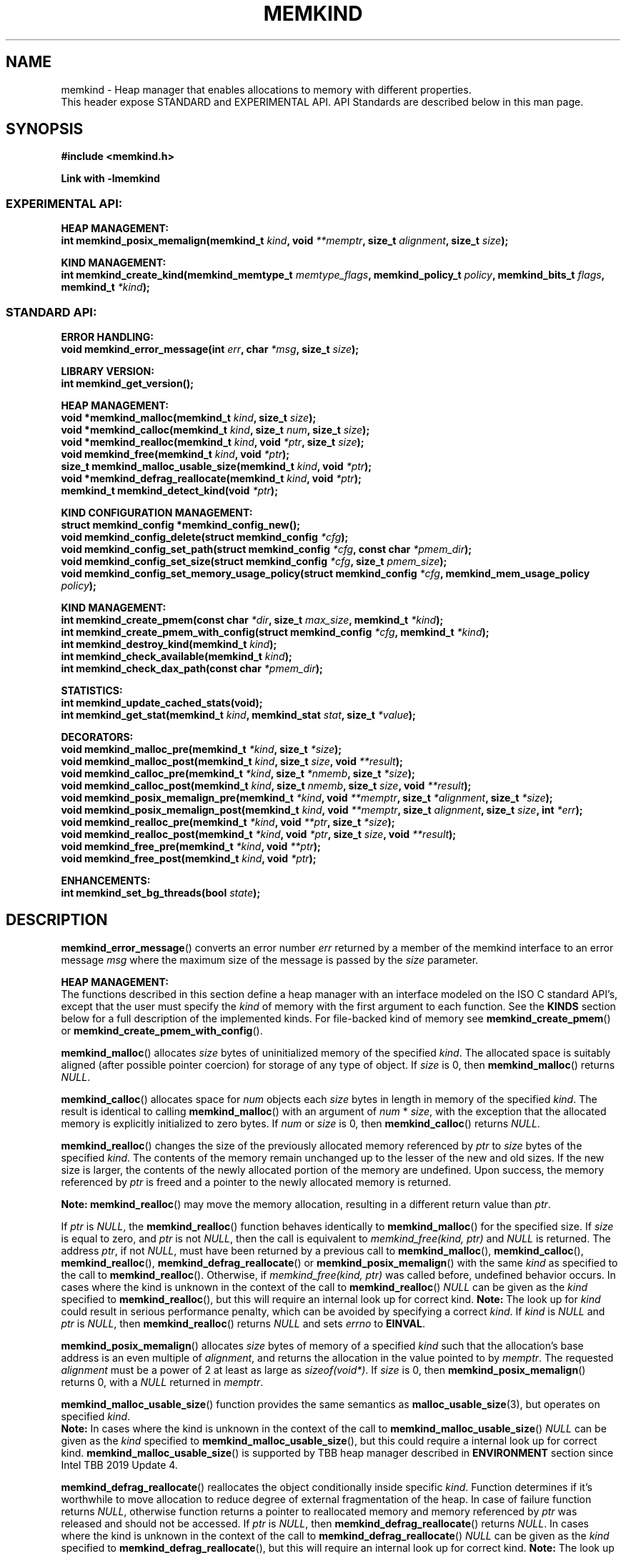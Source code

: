 .\" SPDX-License-Identifier: BSD-2-Clause
.\" Copyright (C) 2014 - 2021 Intel Corporation.
.\"
.TH "MEMKIND" 3 "2015-03-31" "Intel Corporation" "MEMKIND" \" -*- nroff -*-
.SH "NAME"
memkind \- Heap manager that enables allocations to memory with different properties.
.br
This header expose STANDARD and EXPERIMENTAL API. API Standards are described below in this man page.
.SH "SYNOPSIS"
.nf
.B #include <memkind.h>
.sp
.B Link with -lmemkind
.br
.SS "EXPERIMENTAL API:"
.sp
.B "HEAP MANAGEMENT:"
.br
.BI "int memkind_posix_memalign(memkind_t " "kind" ", void " "**memptr" ", size_t " "alignment" ", size_t " "size" );
.sp
.B "KIND MANAGEMENT:"
.br
.BI "int memkind_create_kind(memkind_memtype_t " "memtype_flags" ", memkind_policy_t " "policy" ", memkind_bits_t " "flags" ", memkind_t " "*kind" );
.sp
.SS "STANDARD API:"
.sp
.B "ERROR HANDLING:"
.br
.BI "void memkind_error_message(int " "err" ", char " "*msg" ", size_t " "size" );
.sp
.B "LIBRARY VERSION:"
.br
.BI "int memkind_get_version();"
.sp
.B "HEAP MANAGEMENT:"
.br
.BI "void *memkind_malloc(memkind_t " "kind" ", size_t " "size" );
.br
.BI "void *memkind_calloc(memkind_t " "kind" ", size_t " "num" ", size_t " "size" );
.br
.BI "void *memkind_realloc(memkind_t " "kind" ", void " "*ptr" ", size_t " "size" );
.br
.BI "void memkind_free(memkind_t " "kind" ", void " "*ptr" );
.br
.BI "size_t memkind_malloc_usable_size(memkind_t " "kind" ", void " "*ptr" );
.br
.BI "void *memkind_defrag_reallocate(memkind_t " "kind" ", void " "*ptr" );
.br
.BI "memkind_t memkind_detect_kind(void " "*ptr" );
.sp
.B "KIND CONFIGURATION MANAGEMENT:"
.br
.BI "struct memkind_config *memkind_config_new();"
.br
.BI "void memkind_config_delete(struct memkind_config " "*cfg" );
.br
.BI "void memkind_config_set_path(struct memkind_config " "*cfg" ", const char " "*pmem_dir" );
.br
.BI "void memkind_config_set_size(struct memkind_config " "*cfg" ", size_t " "pmem_size" );
.br
.BI "void memkind_config_set_memory_usage_policy(struct memkind_config " "*cfg" ", memkind_mem_usage_policy " "policy" );
.sp
.B "KIND MANAGEMENT:"
.br
.BI "int memkind_create_pmem(const char " "*dir" ", size_t " "max_size" ", memkind_t " "*kind" );
.br
.BI "int memkind_create_pmem_with_config(struct memkind_config " "*cfg" ", memkind_t " "*kind" );
.br
.BI "int memkind_destroy_kind(memkind_t " "kind" );
.br
.BI "int memkind_check_available(memkind_t " "kind" );
.br
.BI "int memkind_check_dax_path(const char " "*pmem_dir" );
.sp
.B "STATISTICS:"
.br
.BI "int memkind_update_cached_stats(void);"
.br
.BI "int memkind_get_stat(memkind_t " "kind" ", memkind_stat " "stat" ", size_t " "*value" );
.sp
.B "DECORATORS:"
.br
.BI "void memkind_malloc_pre(memkind_t " "*kind" ", size_t " "*size" );
.br
.BI "void memkind_malloc_post(memkind_t " "kind" ", size_t " "size" ", void " "**result" );
.br
.BI "void memkind_calloc_pre(memkind_t " "*kind" ", size_t " "*nmemb" ", size_t " "*size" );
.br
.BI "void memkind_calloc_post(memkind_t " "kind" ", size_t " "nmemb" ", size_t " "size" ", void " "**result" );
.br
.BI "void memkind_posix_memalign_pre(memkind_t " "*kind" ", void " "**memptr" ", size_t " "*alignment" ", size_t " "*size" );
.br
.BI "void memkind_posix_memalign_post(memkind_t " "kind" ", void " "**memptr" ", size_t " "alignment" ", size_t " "size" ", int " "*err" );
.br
.BI "void memkind_realloc_pre(memkind_t " "*kind" ", void " "**ptr" ", size_t " "*size" );
.br
.BI "void memkind_realloc_post(memkind_t " "*kind" ", void " "*ptr" ", size_t " "size" ", void " "**result" );
.br
.BI "void memkind_free_pre(memkind_t " "*kind" ", void " "**ptr" );
.br
.BI "void memkind_free_post(memkind_t " "kind" ", void " "*ptr" );
.sp
.B "ENHANCEMENTS:"
.br
.BI "int memkind_set_bg_threads(bool " "state" );
.sp
.sp
.br
.SH "DESCRIPTION"
.PP
.BR memkind_error_message ()
converts an error number
.I err
returned by a member of the memkind
interface to an error message
.I msg
where the maximum size of the message is passed by the
.I size
parameter.

.B "HEAP MANAGEMENT:"
.br
The functions described in this section define a heap manager with an
interface modeled on the ISO C standard API's, except that the user
must specify the
.I kind
of memory with the first argument to each function. See the
.B KINDS
section below for a full description of the implemented kinds.
For file-backed kind of memory see
.BR memkind_create_pmem ()
or
.BR memkind_create_pmem_with_config ().
.PP
.BR memkind_malloc ()
allocates
.I size
bytes of uninitialized memory of the specified
.IR "kind" .
The allocated space is suitably aligned (after possible pointer
coercion) for storage of any type of object. If
.I size
is 0, then
.BR memkind_malloc ()
returns
.IR "NULL" .
.PP
.BR memkind_calloc ()
allocates space for
.I num
objects each
.I size
bytes in length in memory of the specified
.IR "kind" .
The result is identical to calling
.BR memkind_malloc ()
with an argument of
.IR num
*
.IR "size" ,
with the exception that the allocated memory is explicitly
initialized to zero bytes.
If
.I num
or
.I size
is 0, then
.BR memkind_calloc ()
returns
.IR "NULL" .
.PP
.BR memkind_realloc ()
changes the size of the previously allocated memory referenced by
.I ptr
to
.I size
bytes of the specified
.IR "kind" .
The contents of the memory remain unchanged up to the lesser of
the new and old sizes. If the new size is larger, the contents of the
newly allocated portion of the memory are undefined. Upon success, the
memory referenced by
.I ptr
is freed and a pointer to the newly allocated memory is returned.

.BR Note:
.BR memkind_realloc ()
may move the memory allocation, resulting in a different return value
than
.IR "ptr" .

If
.I ptr
is
.IR "NULL" ,
the
.BR memkind_realloc ()
function behaves identically to
.BR memkind_malloc ()
for the specified size.
If
.I size
is equal to zero, and
.I ptr
is not
.IR "NULL" ,
then the call is equivalent to
.IR "memkind_free(kind, ptr)"
and
.I NULL
is returned. The address
.IR "ptr" ,
if not
.IR "NULL" ,
must have been returned by a previous call to
.BR memkind_malloc (),
.BR memkind_calloc (),
.BR memkind_realloc (),
.BR memkind_defrag_reallocate ()
or
.BR memkind_posix_memalign ()
with the same
.I kind
as specified to the call to
.BR memkind_realloc ().
Otherwise, if
.I memkind_free(kind, ptr)
was called before, undefined behavior occurs.
In cases where the kind is unknown in the
context of the call to
.BR memkind_realloc ()
.I NULL
can be given as the
.I kind
specified to
.BR memkind_realloc (),
but this will require an internal look up for correct kind.
.BR Note:
The look up for
.I kind
could result in serious performance penalty,
which can be avoided by specifying a correct
.IR kind .
If
.I kind
is
.I NULL
and
.I ptr
is
.IR "NULL" ,
then
.BR memkind_realloc ()
returns
.I NULL
and sets
.I errno
to
.BR EINVAL .
.PP
.BR memkind_posix_memalign ()
allocates
.I size
bytes of memory of a specified
.I kind
such that the allocation's base address
is an even multiple of
.IR "alignment" ,
and returns the allocation in the value pointed to by
.IR "memptr" .
The requested
.I alignment
must be a power of 2 at least as large as
.IR "sizeof(void*)" .
If
.I size
is 0, then
.BR memkind_posix_memalign ()
returns 0, with a
.I NULL
returned in
.IR "memptr" .
.PP
.BR memkind_malloc_usable_size ()
function provides the same semantics as
.BR malloc_usable_size (3),
but operates on specified
.IR "kind" .
.br
.BR Note:
In cases where the kind is unknown in the
context of the call to
.BR memkind_malloc_usable_size ()
.I NULL
can be given as the
.I kind
specified to
.BR memkind_malloc_usable_size (),
but this could require a internal look up for correct kind.
.BR memkind_malloc_usable_size ()
is supported by TBB heap manager described in
.B ENVIRONMENT
section since Intel TBB 2019 Update 4.
.PP
.BR memkind_defrag_reallocate ()
reallocates the object conditionally inside specific
.IR "kind" .
Function determines if it's worthwhile to move allocation to reduce degree of external fragmentation of the heap.
In case of failure function returns
.IR "NULL" ,
otherwise function returns a pointer to reallocated memory and memory referenced by
.I ptr
was released and should not be accessed.
If
.I ptr
is
.IR "NULL" ,
then
.BR memkind_defrag_reallocate ()
returns
.IR "NULL" .
In cases where the kind is unknown in the
context of the call to
.BR memkind_defrag_reallocate ()
.I NULL
can be given as the
.I kind
specified to
.BR memkind_defrag_reallocate (),
but this will require an internal look up for correct kind.
.BR Note:
The look up for
.I kind
could result in serious performance penalty,
which can be avoided by specifying a correct
.IR kind .
.PP
.BR memkind_detect_kind ()
returns the kind associated with allocated memory referenced by
.IR ptr .
This pointer
must have been returned by a previous call to
.BR memkind_malloc (),
.BR memkind_calloc (),
.BR memkind_realloc (),
.BR memkind_defrag_reallocate ()
or
.BR memkind_posix_memalign ().
If
.I ptr
is
.IR "NULL" ,
then
.BR memkind_detect_kind ()
returns
.IR "NULL" .
.BR Note:
This function has non-trivial performance overhead.
.PP
.BR memkind_free ()
causes the allocated memory referenced by
.I ptr
to be made available for future allocations. This pointer
must have been returned by a previous call to
.BR memkind_malloc (),
.BR memkind_calloc (),
.BR memkind_realloc (),
.BR memkind_defrag_reallocate ()
or
.BR memkind_posix_memalign ().
Otherwise, if
.I memkind_free(kind, ptr)
was already called before, undefined behavior occurs.
If
.I ptr
is
.IR "NULL" ,
no operation is performed.
In cases where the kind is unknown in the
context of the call to
.BR memkind_free ()
.I NULL
can be given as the
.I kind
specified to
.BR memkind_free (),
but this will require an internal look up for correct kind.
.BR Note:
The look up for
.I kind
could result in serious performance penalty,
which can be avoided by specifying a correct
.IR kind .
.sp
.B "KIND CONFIGURATION MANAGEMENT:"
.br
The functions described in this section define a way to create, delete and update kind specific configuration.
Except of
.BR memkind_config_new (),
user must specify the memkind configuration with the first argument to each function.
API described here is most useful with file-backed kind of memory, e.g.
.BR memkind_create_pmem_with_config ()
method.
.PP
.BR memkind_config_new ()
creates the memkind configuration.
.PP
.BR memkind_config_delete ()
deletes previously created memkind configuration, which must have been returned by a previous call to
.BR memkind_config_new ().
.PP
.BR memkind_config_set_path ()
updates the memkind
.IR pmem_dir
configuration parameter, which specifies directory path, where file-backed kind of memory will be created.
.BR Note:
This function does not validate that
.I pmem_dir
specifies a valid path.
.PP
.BR memkind_config_set_size ()
updates the memkind
.IR pmem_size
configuration parameter, which allows to limit the file-backed kind memory partition.
.BR Note:
This function does not validate that
.I pmem_size
is in valid range.
.PP
.BR memkind_config_set_memory_usage_policy ()
updates the memkind
.IR policy
configuration parameter, which allows to tune up memory utilization.
The user should set the value based on the characteristics of application that is using
the library (e.g. prioritize memory usage, CPU utilization), for more details about
.IR policy
see the
.BR "MEMORY USAGE POLICY"
section below.
.BR Note:
This function does not validate that
.I policy
is in valid range.
.sp
.B "KIND MANAGEMENT:"
.br
There are built-in kinds that are always available and these are enumerated in the
.B KINDS
section. The user can also create their own kinds of memory. This
section describes the API's that enable the tracking of the different
kinds of memory and determining their properties.
.PP
.BR memkind_create_pmem ()
is a convenient function used to create a file-backed kind of memory.
It allocates a temporary file in the given directory
.IR dir .
The file is created in a fashion similar to
.BR tmpfile (3),
so that the file name does not appear when the directory is listed and
the space is automatically freed when the program terminates.
The file is truncated to a size of
.I max_size
bytes and the resulting space is memory-mapped.
.br
Note that the actual file system space is not allocated immediately, but only
on a call to
.BR memkind_pmem_mmap ()
(see
.BR memkind_pmem (3)).
This allows to create a pmem memkind of a pretty large size without the
need to reserve in advance the corresponding file system space for the entire
heap. If the value of
.I max_size
equals 0, pmem memkind is only limited by the capacity of the file system mounted under
.I dir
argument.
The minimum
.I max_size
value which allows to limit the size of kind by the library is defined as
.BR MEMKIND_PMEM_MIN_SIZE .
Calling
.BR memkind_create_pmem ()
with a size smaller than that and different than 0 will return an error.
The maximum allowed size is not limited by
.BR memkind ,
but by the file system specified by the
.I dir
argument.
The
.I max_size
passed in is the raw size of the memory pool and
.B jemalloc
will use some of that space for its own metadata.
Returns zero if the pmem memkind is created successfully or an error code from the
.B ERRORS
section if not.
.PP
.BR memkind_create_pmem_with_config ()
is a second function used to create a file-backed kind of memory.
Function behaves simillar to
.BR memkind_create_pmem ()
but instead of passing
.I dir
and
.I max_size
arguments,
it uses
.I config
param to specify characteristics of created file-backed kind of memory (see
.B KIND CONFIGURATION MANAGEMENT
section).
.PP
.BR memkind_create_kind ()
creates kind that allocates memory with specific memory type, memory binding policy and flags (see
.B MEMORY FLAGS
section).
The
.IR memtype_flags
(see
.B MEMORY TYPES
section) determine memory types to allocate,
.IR policy
argument is policy for specifying page binding to memory types selected by
.IR memtype_flags .
Returns zero if the specified kind is created successfully or an error code from the
.B ERRORS
section if not.
.PP
.BR memkind_destroy_kind ()
destroys previously created kind object, which must have been returned by a previous call to
.BR memkind_create_pmem (),
.BR memkind_create_pmem_with_config ()
or
.BR memkind_create_kind ().
Otherwise, or if
.I memkind_destroy_kind(kind)
was already called before, undefined behavior occurs.
Note that, when the kind was returned by
.BR memkind_create_kind ()
all allocated memory must be freed before kind is destroyed,
otherwise this will cause memory leak. When the kind was returned by
.BR memkind_create_pmem ()
or
.BR memkind_create_pmem_with_config ()
all allocated memory will be freed after kind will be destroyed.
.PP
.BR memkind_check_available ()
returns zero if the specified
.I kind
is available or an error code from the
.B ERRORS
section if it is not.
.PP
.BR memkind_check_dax_path ()
returns zero if file-backed kind memory in the specified directory path
.I pmem_dir
can be created with the DAX attribute or an error code from the
.B ERRORS
section if it is not.
.PP
.BR MEMKIND_PMEM_MIN_SIZE
The minimum size which allows to limit the file-backed memory partition.
.sp
.B "STATISTICS:"
.br
The functions described in this section define a way to get specific memory allocation statistics.
.PP
.BR memkind_update_cached_stats ()
is used to force an update of cached dynamic allocator statistics.
Statistics are not updated real-time by memkind library and this method allows to force its update.
.PP
.BR memkind_get_stat ()
retrieves statistic of the specified type
and returns it in
.IR "value".
For more details about
.I stat
see the
.B "MEMORY STATISTICS TYPE"
section below.
Measured statistic applies
to specific
.IR "kind",
when
.I NULL
is given as
.I kind
then statistic applies to memory used by the whole memkind library.
.BR Note:
You need to call
.BR memkind_update_cached_stats ()
before calling
.BR memkind_get_stat ()
because statistics are cached by memkind library.
.sp
.B "DECORATORS:"
.br
The memkind library enables the user to define decorator functions that
can be called before and after each memkind heap management API. The
decorators that are called at the beginning of the function end are named
after that function with
.I _pre
appended to the name and those that are called at the end of the
function are named after that function with
.I _post
appended to the name. These are weak symbols and if they are not
present at link time they are not called. The memkind library does
not define these symbols which are reserved for user definition.
These decorators can be used to track calls to the heap management
interface or to modify parameters. The decorators that are called at
the beginning of the allocator pass all inputs by reference and the
decorators that are called at the end of the allocator pass the output
by reference. This enables the modification of the input and output
of each heap management function by the decorators.
.sp
.B "ENHANCEMENTS:"
.br
.BR memkind_set_bg_threads()
enables/disables internal background worker threads in jemalloc.
.sp
.B "LIBRARY VERSION:"
.br
The memkind library version scheme consist major, minor and patch numbers separated by dot. Combining those numbers, we got the following representation:
.br
major.minor.patch, where:
.br
	-major number is incremented whenever API is changed (loss of backward compatibility),
.br
	-minor number is incremented whenever additional extensions are introduced or behavior has been changed,
.br
	-patch number is incremented whenever small bug fixes are added.
.sp
memkind library provide numeric representation of the version by exposing the following API:
.PP
.BR memkind_get_version ()
returns version number represented by a single integer number, obtained from the formula:
.br
major * 1000000 + minor * 1000 + patch
.sp
.BR Note:
major < 1 means unstable API.
.sp
API standards:
.br
-STANDARD API, API is considered as stable
.br
-NON-STANDARD API, API is considered as stable, however this is not a standard way to use memkind
.br
-EXPERIMENTAL API, API is considered as unstable and the subject to change
.br
.sp
.SH "RETURN VALUE"
.BR memkind_calloc (),
.BR memkind_malloc (),
.BR memkind_realloc ()
and
.BR memkind_defrag_reallocate ()
returns the pointer to the allocated memory or
.I NULL
if the request fails.
.BR memkind_malloc_usable_size ()
returns the number of usable bytes in the block of allocated memory pointed to by
.IR "ptr" ,
a pointer to a block of memory allocated by
.BR memkind_malloc ()
or a related function. If
.I ptr
is
.IR "NULL" ,
0 is returned.
.BR memkind_free ()
and
.BR memkind_error_message ()
do not have return values.
All other memkind API's return 0 upon
success and an error code defined in the
.B ERRORS
section upon failure.
The memkind library avoids setting
.I errno
directly, but calls to underlying libraries and system calls may set
.IR errno
(e.g.
.BR memkind_create_pmem ()).
.SH "KINDS"
The available kinds of memory:
.TP
.B MEMKIND_DEFAULT
Default allocation using standard memory and default page size.
.TP
.B MEMKIND_HIGHEST_CAPACITY
Allocate from a NUMA node(s) that has the highest capacity among all nodes in the system.
.TP
.B MEMKIND_HIGHEST_CAPACITY_PREFERRED
Same as
.B MEMKIND_HIGHEST_CAPACITY
except that if there is not enough memory in the NUMA node that has the highest capacity in the local domain
to satisfy the request, the allocation will fall back on other memory NUMA nodes.
.BR Note:
For this kind, the allocation will not succeed if there are two or more NUMA nodes
that have the highest capacity.
.TP
.B MEMKIND_HIGHEST_CAPACITY_LOCAL
Allocate from a NUMA node(s) that has the highest capacity among all NUMA Nodes from the local domain.
NUMA Nodes have the same local domain for a set of CPUs associated with them, e.g. socket or sub-NUMA cluster.
.TP
.B MEMKIND_HIGHEST_CAPACITY_LOCAL_PREFERRED
Same as
.B MEMKIND_HIGHEST_CAPACITY_LOCAL
except that if there is not enough memory in the NUMA node that has the highest capacity
to satisfy the request, the allocation will fall back on other memory NUMA nodes.
.BR Note:
For this kind, the allocation will not succeed if there are two or more NUMA nodes
in the same local domain that have the highest capacity.
.TP
.B MEMKIND_LOWEST_LATENCY_LOCAL
Allocate from a NUMA node(s) that has the lowest latency among all NUMA Nodes from the local domain.
NUMA Nodes have the same local domain for a set of CPUs associated with them, e.g. socket or sub-NUMA cluster.
.TP
.B MEMKIND_LOWEST_LATENCY_LOCAL_PREFERRED
Same as
.B MEMKIND_LOWEST_LATENCY_LOCAL
except that if there is not enough memory in the NUMA node that has the lowest latency
to satisfy the request, the allocation will fall back on other memory NUMA nodes.
.BR Note:
For this kind, the allocation will not succeed if there are two or more NUMA nodes
in the same local domain that have the lowest latency.
.TP
.B MEMKIND_HIGHEST_BANDWIDTH_LOCAL
Allocate from a NUMA node(s) that has the highest bandwidth among all NUMA Nodes from the local domain.
NUMA Nodes have the same local domain for a set of CPUs associated with them, e.g. socket or sub-NUMA cluster.
.TP
.B MEMKIND_HIGHEST_BANDWIDTH_LOCAL_PREFERRED
Same as
.B MEMKIND_HIGHEST_BANDWIDTH_LOCAL
except that if there is not enough memory in the NUMA node that has the highest bandwidth
to satisfy the request, the allocation will fall back on other memory NUMA nodes.
.BR Note:
For this kind, the allocation will not succeed if there are two or more NUMA nodes
in the same local domain that have the highest bandwidth.
.TP
.B MEMKIND_HUGETLB
Allocate from standard memory using huge pages.
.BR Note:
This kind requires huge pages configuration described in
.B SYSTEM CONFIGURATION
section.
.TP
.B MEMKIND_GBTLB (DEPRECATED)
Allocate from standard memory using 1GB chunks backed by huge pages.
.BR Note:
This kind requires huge pages configuration described in
.B SYSTEM CONFIGURATION
section.
.TP
.B MEMKIND_INTERLEAVE
Allocate pages interleaved across all NUMA nodes with transparent huge
pages disabled.
.TP
.B MEMKIND_HBW
Allocate from the closest high bandwidth memory NUMA node(s) at the time
of allocation. If there is not enough high bandwidth memory to satisfy the request
.I errno
is set to
.B ENOMEM
and the allocated pointer is set to
.IR "NULL" .
.TP
.B MEMKIND_HBW_ALL
Same as
.B MEMKIND_HBW
except decision regarding closest NUMA node(s) is postponed until the time of first write.
.TP
.B MEMKIND_HBW_HUGETLB
Same as
.B MEMKIND_HBW
except the allocation is backed by huge pages.
.BR Note:
This kind requires
huge pages configuration described in
.B SYSTEM CONFIGURATION
section.
.TP
.B MEMKIND_HBW_ALL_HUGETLB
Combination of
.B MEMKIND_HBW_ALL
and
.B MEMKIND_HBW_HUGETLB
properties.
.BR Note:
This kind requires huge pages configuration described in
.B SYSTEM CONFIGURATION
section.
.TP
.B MEMKIND_HBW_PREFERRED
Same as
.B MEMKIND_HBW
except that if there is not enough high bandwidth memory to satisfy
the request, the allocation will fall back on standard memory.
.BR Note:
For this kind, the allocation will not succeed if two or more
high bandwidth memory NUMA nodes are in the same shortest distance to the same CPU on which process is eligible to run.
Check on that eligibility is done upon starting the application.
.TP
.B MEMKIND_HBW_PREFERRED_HUGETLB
Same as
.B MEMKIND_HBW_PREFERRED
except the allocation is backed by huge pages.
.BR Note:
This kind requires huge pages configuration described in
.B SYSTEM CONFIGURATION
section.
.TP
.B MEMKIND_HBW_GBTLB (DEPRECATED)
Same as
.B MEMKIND_HBW
except the allocation is backed by 1GB chunks of huge pages. Note that
.I size
can take on any value, but full gigabyte pages will allocated for each
request, so remainder of the last page will be wasted.
This kind requires huge pages configuration described in
.B SYSTEM CONFIGURATION
section.
.TP
.B MEMKIND_HBW_PREFERRED_GBTLB (DEPRECATED)
Same as
.B MEMKIND_HBW_GBTLB
except that if there is not enough high bandwidth memory to satisfy
the request, the allocation will fall back on standard memory.
.BR Note:
This kind requires huge pages configuration described in
.B SYSTEM CONFIGURATION
section.
For this kind, the allocation will not succeed if two or more
high bandwidth memory NUMA nodes are in the same shortest distance to the same CPU on which process is eligible to run.
Check on that eligibility is done upon starting the application.
.TP
.B MEMKIND_HBW_INTERLEAVE
Same as
.B MEMKIND_HBW
except that the pages that support the allocation are interleaved
across all high bandwidth nodes and transparent huge pages are
disabled.
.TP
.B MEMKIND_DAX_KMEM
Allocate from the closest persistent memory NUMA node at the time
of allocation. If there is not enough memory in the closest persistent memory NUMA node to satisfy the request
.I errno
is set to
.B ENOMEM
and the allocated pointer is set to
.IR "NULL" .
.TP
.B MEMKIND_DAX_KMEM_ALL
Allocate from the closest persistent memory NUMA node available at the time
of allocation. If there is not enough memory on any of persistent memory NUMA nodes to satisfy the request
.I errno
is set to
.B ENOMEM
and the allocated pointer is set to
.IR "NULL" .
.TP
.B MEMKIND_DAX_KMEM_PREFERRED
Same as
.B MEMKIND_DAX_KMEM
except that if there is not enough memory in the closest persistent memory NUMA node to satisfy
the request, the allocation will fall back on other memory NUMA nodes.
.BR Note:
For this kind, the allocation will not succeed if two or more
persistent memory NUMA nodes are in the same shortest distance to the same CPU on which process is eligible to run.
Check on that eligibility is done upon starting the application.
.TP
.B MEMKIND_DAX_KMEM_INTERLEAVE
Same as
.B MEMKIND_DAX_KMEM
except that the pages that support the allocation are interleaved
across all persistent memory NUMA nodes.
.TP
.B MEMKIND_REGULAR
Allocate from regular memory using the default page size. Regular means general purpose memory
from the NUMA nodes containing CPUs.
.SH "MEMORY TYPES"
The available types of memory:
.TP
.B MEMKIND_MEMTYPE_DEFAULT
Standard memory, the same as process uses.
.TP
.B MEMKIND_MEMTYPE_HIGH_BANDWIDTH
High bandwidth memory (HBM). There must be at least two memory types with different bandwidth to determine which is the HBM.
.SH "MEMORY BINDING POLICY"
The available types of memory binding policy:
.TP
.B MEMKIND_POLICY_BIND_LOCAL
Allocate local memory. If there is not enough memory to satisfy the request
.I errno
is set to
.BR ENOMEM
and the allocated pointer is set to
.IR "NULL" .
.TP
.B MEMKIND_POLICY_BIND_ALL
Memory locality is ignored. If there is not enough memory to satisfy the request
.I errno
is set to
.B ENOMEM
and the allocated pointer is set to
.IR "NULL" .
.TP
.B MEMKIND_POLICY_PREFERRED_LOCAL
Allocate preferred memory that is local.
If there is not enough preferred memory to satisfy the request or
preferred memory is not available, the allocation will fall back on any other memory.
.TP
.B MEMKIND_POLICY_INTERLEAVE_LOCAL
Interleave allocation across local memory.
For n memory types the allocation will be interleaved across all of them.
.TP
.B MEMKIND_POLICY_INTERLEAVE_ALL
Interleave allocation. Locality is ignored.
For n memory types the allocation will be interleaved across all of them.
.TP
.B MEMKIND_POLICY_MAX_VALUE
Max policy value.
.SH "MEMORY FLAGS"
The available types of memory flags:
.TP
.B MEMKIND_MASK_PAGE_SIZE_2MB
Allocation backed by 2MB page size.
.SH "MEMORY USAGE POLICY"
The available types of memory usage policy:
.TP
.B MEMKIND_MEM_USAGE_POLICY_DEFAULT
Default memory usage policy.
.TP
.B MEMKIND_MEM_USAGE_POLICY_CONSERVATIVE
Conservative memory usage policy - prioritize memory usage at cost of performance.
.BR Note:
Memory usage policies have no effect for TBB heap manager described in
.B ENVIRONMENT
section.
.SH "MEMORY STATISTICS TYPE"
The available types of memory statistics:
.TP
.B MEMKIND_STAT_TYPE_RESIDENT
Maximum number of bytes in physically resident data pages mapped.
.TP
.B MEMKIND_STAT_TYPE_ACTIVE
Total number of bytes in active pages.
.TP
.B MEMKIND_STAT_TYPE_ALLOCATED
Total number of allocated bytes.
.SH "ERRORS"
.TP
.BR memkind_posix_memalign ()
returns the one of the POSIX standard error codes
.B EINVAL
or
.B ENOMEM
as defined in
.I <errno.h>
if an error occurs (these have positive values).
If the
.I alignment
parameter is not a power of two or is not a multiple of
.IR "sizeof(void*)" ,
then
.B EINVAL
is returned. If there is insufficient memory to satisfy the request then
.B ENOMEM
is returned.
.PP
All functions other than
.BR memkind_posix_memalign ()
which have an integer return type return one of the negative error
codes as defined in
.I <memkind.h>
and described below.
.TP
.B MEMKIND_ERROR_UNAVAILABLE
Requested memory kind is not available
.TP
.B MEMKIND_ERROR_MBIND
Call to
.BR mbind (2)
failed
.TP
.B MEMKIND_ERROR_MMAP
Call to
.BR mmap (2)
failed
.TP
.B MEMKIND_ERROR_MALLOC
Call to jemalloc's
.BR malloc ()
failed
.TP
.B MEMKIND_ERROR_ENVIRON
Error parsing environment variable
.I MEMKIND_*
.TP
.B MEMKIND_ERROR_INVALID
Invalid input arguments to memkind routine
.TP
.B MEMKIND_ERROR_TOOMANY
Error trying to initialize more than maximum
.B MEMKIND_MAX_KIND
number of kinds
.TP
.B MEMKIND_ERROR_BADOPS
Error memkind operation structure is missing or invalid
.TP
.B MEMKIND_ERROR_HUGETLB
Unable to allocate huge pages
.TP
.B MEMKIND_ERROR_MEMTYPE_NOT_AVAILABLE
Error requested memory type is not available
.TP
.B MEMKIND_ERROR_OPERATION_FAILED
Error memkind operation failed
.TP
.B MEMKIND_ERROR_ARENAS_CREATE
Call to jemalloc's
.BR arenas.create ()
failed
.TP
.B MEMKIND_ERROR_RUNTIME
Unspecified run-time error
.SH "FILES"
.TP
.I /usr/bin/memkind-hbw-nodes
Prints a comma-separated list of high bandwidth nodes.
.TP
.I /usr/bin/memkind-auto-dax-kmem-nodes
Prints a comma-separated list of persistent memory NUMA nodes, which are automatically detected.
.SH "ENVIRONMENT"
.TP
.B MEMKIND_HBW_NODES
This environment variable is a comma-separated list of NUMA nodes that
are treated as high bandwidth. Uses the
.I libnuma
routine
.BR numa_parse_nodestring ()
for parsing, so the syntax described in the
.BR numa (3)
man page for this routine applies: e.g. 1-3,5 is a valid setting.
.TP
.B MEMKIND_HBW_THRESHOLD
This environment variable is bandwidth in MB/s that is the threshold for
identifying high bandwidth memory. The default threshold is 204800 (200 GB/s),
which is used if this environment is not set.
.TP
.B MEMKIND_DAX_KMEM_NODES
This environment variable is a comma-separated list of NUMA nodes that
are treated as PMEM memory. Uses the
.I libnuma
routine
.BR numa_parse_nodestring ()
for parsing, so the syntax described in the
.BR numa (3)
man page for this routine applies: e.g. 1-3,5 is a valid setting.
.TP
.B MEMKIND_ARENA_NUM_PER_KIND
This environment variable allows leveraging internal mechanism of
the library for setting number of arenas per kind. Value should be
a positive integer (not greater than
.B INT_MAX
defined in
.IR <limits.h> ).
The user should set the value based on the characteristics
of application that is using the library. Higher value can
provide better performance in extremely multithreaded applications at
the cost of memory overhead. See section
.BR "IMPLEMENTATION NOTES"
of
.BR jemalloc (3)
for more details about arenas.
.TP
.B MEMKIND_HOG_MEMORY
Controls behavior of memkind with regards to returning memory to underlying OS. Setting
.B MEMKIND_HOG_MEMORY
to 1 causes memkind to not release memory to OS in anticipation of memory reuse soon. This will
improve latency of 'free' operations but increase memory usage.
.BR Note:
For file-backed kind memory will be released to OS only after calling
.BR memkind_destroy_kind(),
not after 'free' operations. In context of
.B MEMKIND_MEM_USAGE_POLICY_CONSERVATIVE
memory usage policy - it will also impact memory coalescing and results that
blocks pages will be often reused (better memory usage at cost of performance).
.TP
.B MEMKIND_DEBUG
Controls logging mechanism in memkind. Setting
.B MEMKIND_DEBUG
to 1 enables printing messages like errors and general information about environment to
.IR stderr .
.TP
.B MEMKIND_BACKGROUND_THREAD_LIMIT
Enable background worker threads.
Value should be from range 0 to maximum number of cpus.
Setting
.B MEMKIND_BACKGROUND_THREAD_LIMIT
to specific value will limit maximum number of background worker threads to this value.
0 means maximum number of background worker threads will be limited to maximum number of cpus.
.TP
.B MEMKIND_HEAP_MANAGER
Controls heap management behavior in memkind library by switching to one of the available heap managers.
.br
Values:
.br
    JEMALLOC - sets the jemalloc heap manager
.br
    TBB - sets the Intel Threading Building Blocks heap manager. This option requires installed
    Intel Threading Building Blocks library.
.PP
If the
.B MEMKIND_HEAP_MANAGER
is not set then the jemalloc heap manager will be used by default.
.SH "SYSTEM CONFIGURATION"
Interfaces for obtaining 2MB (HUGETLB) memory need allocated
huge pages in the kernel's huge page pool.
.TP
.B HUGETLB (huge pages)
Current number of "persistent" huge pages can be read from
.I /proc/sys/vm/nr_hugepages
file.
Proposed way of setting hugepages is:
.BR "sudo sysctl vm.nr_hugepages=<number_of_hugepages>" .
More information can be found here:
.UR https://www.kernel.org/doc/Documentation/vm/hugetlbpage.txt
.UE
.SH "STATIC LINKING"
When linking statically against memkind,
.I libmemkind.a
should be used together with its dependencies
.I libnuma
and pthread. Pthread can be linked by adding
.I /usr/lib64/libpthread.a
as a dependency (exact path may vary). Typically
.I libnuma
will need to be compiled from sources to use it as a static dependency.
.I libnuma
can be reached on GitHub:
.UR https://github.com/numactl/numactl
.UE
.SH "KNOWN ISSUES"
.TP
.B HUGETLB (huge pages)
There might be some overhead in huge pages consumption caused by heap management.
If your allocation fails because of OOM, please try to allocate extra huge pages (e.g. 8 huge pages).
.SH "COPYRIGHT"
Copyright (C) 2014 - 2021 Intel Corporation. All rights reserved.
.SH "SEE ALSO"
.BR malloc (3),
.BR malloc_usable_size (3),
.BR numa (3),
.BR numactl (8),
.BR mbind (2),
.BR mmap (2),
.BR move_pages (2),
.BR jemalloc (3),
.BR memkind_dax_kmem (3),
.BR memkind_default (3),
.BR memkind_arena (3),
.BR memkind_hbw (3),
.BR memkind_hugetlb (3),
.BR memkind_pmem (3)

